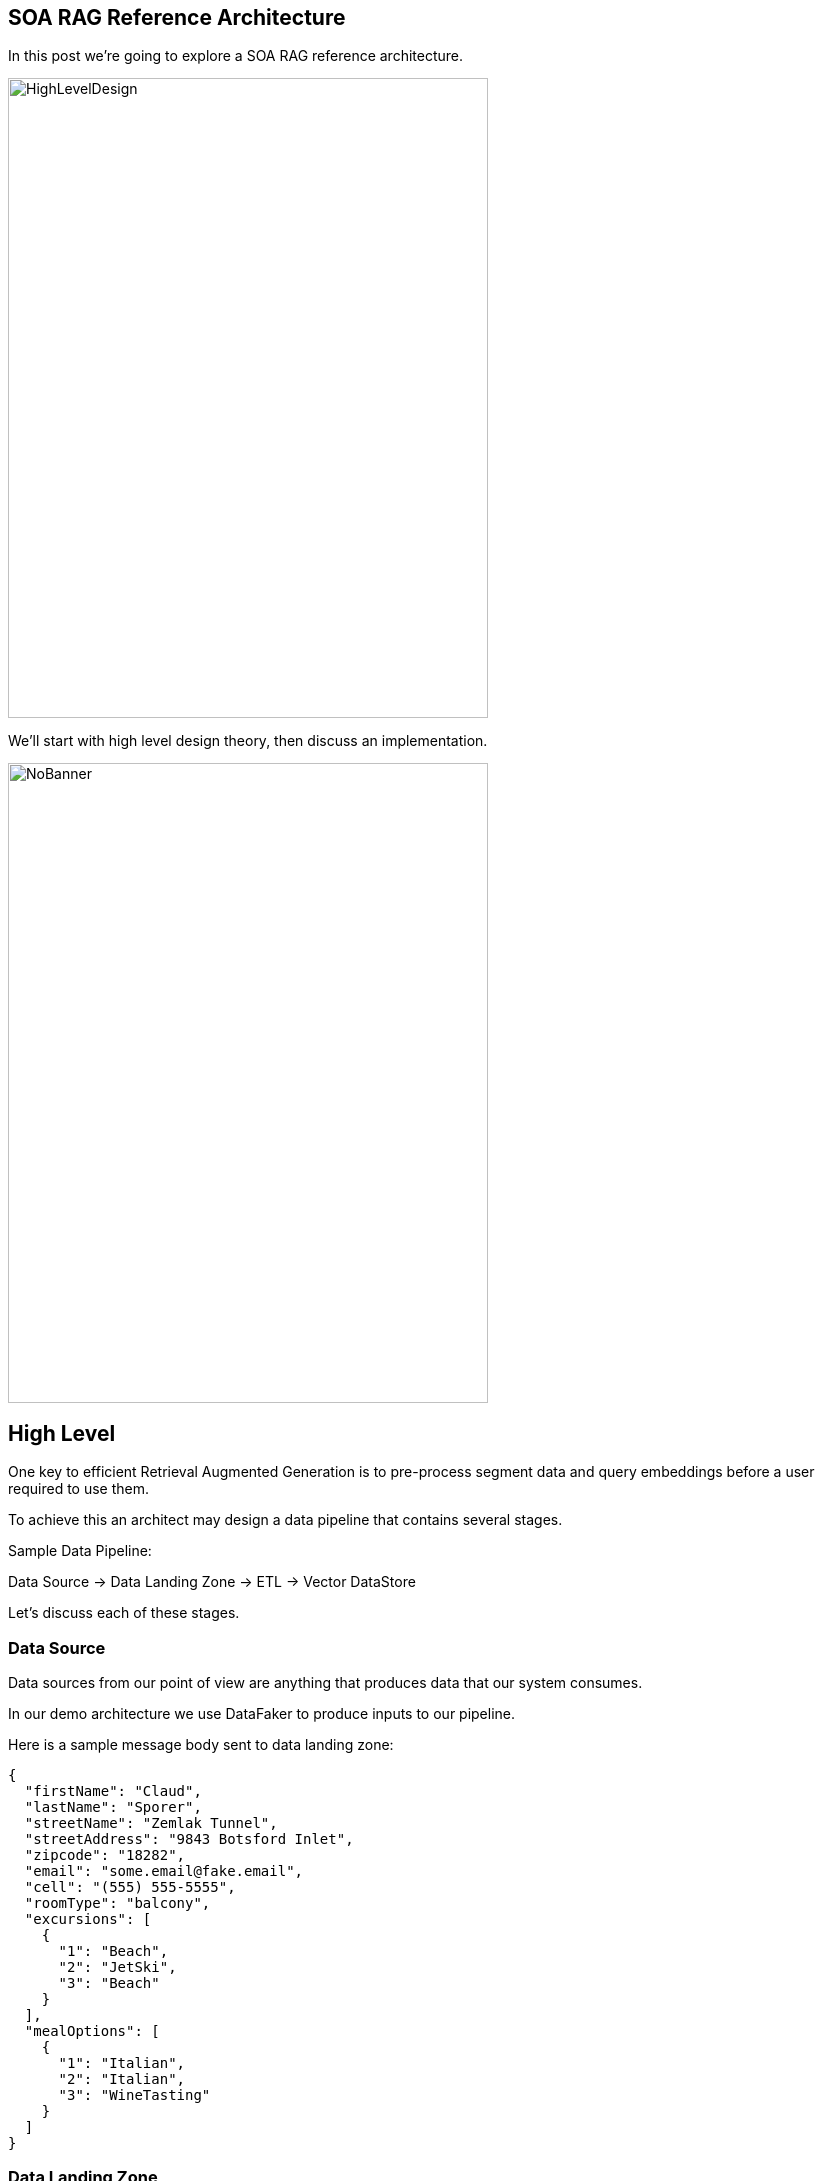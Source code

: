 == SOA RAG Reference Architecture

In this post we're going to explore a SOA RAG reference architecture.

image::./assets/images/HighLevelDesign.png[alt=HighLevelDesign,width=480,height=640,align="center"]

We'll start with high level design theory, then discuss an implementation.

image::./assets/images/NoBanner.png[alt=NoBanner,width=480,height=640,align="center"]

== High Level

One key to efficient Retrieval Augmented Generation is to pre-process segment data and query embeddings before a user required to use them.

To achieve this an architect may design a data pipeline that contains several stages.

Sample Data Pipeline:

Data Source -> Data Landing Zone -> ETL -> Vector DataStore

Let's discuss each of these stages.

=== Data Source

Data sources from our point of view are anything that produces data that our system consumes.

In our demo architecture we use DataFaker to produce inputs to our pipeline.

Here is a sample message body sent to data landing zone:
[,json,num]
----
{
  "firstName": "Claud",
  "lastName": "Sporer",
  "streetName": "Zemlak Tunnel",
  "streetAddress": "9843 Botsford Inlet",
  "zipcode": "18282",
  "email": "some.email@fake.email",
  "cell": "(555) 555-5555",
  "roomType": "balcony",
  "excursions": [
    {
      "1": "Beach",
      "2": "JetSki",
      "3": "Beach"
    }
  ],
  "mealOptions": [
    {
      "1": "Italian",
      "2": "Italian",
      "3": "WineTasting"
    }
  ]
}
----

=== Data Landing Zone

When data is created and transmitted to our system, the collection of endpoints, brokers, and other services which collect primary data live here.

Examples:
Apache ActiveMQ, Apache Kafka

In our demo architecture we use Apache ActiveMQ as a JMS data sink.

=== ETL

Extract, Transform, Load is a design paradigm.

Incoming data is first extracted, then transformed into something we can process, the data may be enriched, then sent (loaded) for further processing or storage. In modern implementations business rules for cleaning/filtering data may be augmented with Machine Learning to improve data quality & apply metadata for improved reuse.

Examples:
Apache Camel, Apache Flink

In our demo architecture we use Apache Camel to implement an ETL pattern.

image::./assets/images/Routes.png[alt=Routes,width=480,height=640,align="center"]

Here we illustrate incoming JSON bodies are extracted from JMS queue, Transformed into a format our system can use, Metadata enrichment occurs, then we load this data into Chroma DB.

[,xml,num]
----
<!-- Camel configuration -->
    <camelContext id="etl-camelContext" trace="false" xmlns="http://camel.apache.org/schema/blueprint" >

        <!-- Accept the order -->
        <route id="ETL">
            <!-- Take message off broker queue, pass json body to camel pipeline -->
            <from id="Extract" uri="jmsConsumer:queue:reservations"/>
            <!-- Transform and add Metadata to embedding document -->
            <process id="Transform" ref="TransformProcessor"/>
            <!-- Load into Chroma -->
            <process id="Load" ref="LoadChromaProcessor"/>
        </route>

    </camelContext>
----

Our ETL Camel route is wired in Blueprint XML.

[,java,num]
----
@Override
public void process(Exchange exchange) throws Exception {
    String body = exchange.getIn().getBody(String.class);
    //Use body and data sources to generate metadata for this embedding.
    Metadata metadata = new Metadata();
    metadata.put("tenant", "savoir");
    metadata.put("chargeBacks", String.valueOf(chanceOf(2)));
    metadata.put("altercations", String.valueOf(chanceOf(2)));
    metadata.put("casinoUsed", String.valueOf(chanceOf(50)));
    metadata.put("loyaltyLevel", randomLoyaltyLevel());
    TextSegment textSegment = TextSegment.from(body, metadata);
    exchange.getIn().setBody(textSegment);
}
----

Above, our Transform Camel Processor handles making TextSegments. LangChain4j provides a Metadata structure which we append to our TextSegments.

[,java,num]
----
@Override
public void process(Exchange exchange) throws Exception {
    TextSegment textSegment = exchange.getIn().getBody(TextSegment.class);
    EmbeddingModel embeddingModel = new OSGiSafeBgeSmallEnV15QuantizedEmbeddingModel();
    Embedding embedding = embeddingModel.embed(textSegment).content();
    chromaDataStore.add(embedding, textSegment);
}
----

Our Chroma DB loading Camel Processor performs an add action upon our datastore.

=== Vector Database

In generative AI settings a Vector Database acts as the memory for running agents.

Embeddings are efficiently indexed in a way to increase performance, accuracy, and relevance of data & query processed by the LLM.

Examples:
Chroma, Pinecone

In our demo architecture we use Chroma.

=== Agent System

The Agent System is where our interaction with our application, the Vector Datastore & the LLM occur.

We use Apache Karaf with a Backend-For-Frontend design to provide a web interface, and integration to LocalAI via LangChain4j.

image::./assets/images/RAG-WorkFlow.png[alt=RAG-WorkFlow,width=480,height=640,align="center"]

When a user question is posted to the system we enter the Retrieval Augmentation workflow.

[,java,num]
----
QueryTransformer queryTransformer = new CompressingQueryTransformer(chatLanguageModel);
----

The Query is processed by a Query Transformer, in our demo we use Compression to allow the LLM to compress a given query and previous conversation into a single query. There are other transformer options one may use here such as Query Expansion, Query re-writing, Step-back prompting, and Hypothetical document embeddings (HyDE).

[,java,num]
----
ContentRetriever cruiseInformationRetriever = EmbeddingStoreContentRetriever.builder()
                .embeddingStore(cruiseInformationStore)
                .embeddingModel(embeddingModel)
                .maxResults(2)
                .minScore(0.6)
                .build();

        Filter cruiseFilter = metadataKey("loyaltyLevel").isEqualTo("gold");

        ContentRetriever reservationInformationRetriever = EmbeddingStoreContentRetriever.builder()
                .embeddingStore(reservationInformationStore)
                .embeddingModel(embeddingModel)
                .filter(cruiseFilter)
                .displayName("default")
                .build();
----

We build Embedding Content Retrievers for our base Cruise Information, and our Customer Reservation store. In the case of our reservations, we filter by a metadata key for loyalty level equal to gold. This greatly reduces the amount of data the LLM may need to consider.

[,java,num]
----
QueryRouter queryRouter = new DefaultQueryRouter(cruiseInformationRetriever, reservationInformationRetriever);
----

We plug our Information Retrievers into a Query Router. The router will determine which sets of content should be considered by our LLM.

[,java,num]
----
RetrievalAugmentor retrievalAugmentor = DefaultRetrievalAugmentor.builder()
                .queryTransformer(queryTransformer)
                .queryRouter(queryRouter)
                .build();
----

Now we plug all of the above into our Retrieval Augmentor.

[,java,num]
----
return AiServices.builder(CruiseAssistant.class)
            .chatLanguageModel(chatLanguageModel)
            .retrievalAugmentor(retrievalAugmentor)
            .chatMemory(MessageWindowChatMemory.withMaxMessages(10))
            .build();
----

Finally, we connect our Retrieval Augmentor and Chat Language Model to become avaialble to process requests.

== The Result

Once this pipeline is created, an agent may use the pre-populated embedding stores for the LLM.

image::./assets/images/AgentUI.png[alt=AgentUI,width=480,height=640,align="center"]

In the screen capture above, we can see our simple Agent UI chat functionality. Users post questions to the Agent, and the Agent replies.

== Demo

Now that we've covered the high level design, lets build our demo implementation and deploy it. We've taken care to curate several of the components as Dockers. Leaving the initial data generation as a small Java tool we can execute from the command line, and our Agent system - which we'd like to dive deep into.

image::./assets/images/Deployment.png[alt=Deployment,width=480,height=640,align="center"]

The scenario we're modeling is a Cruise line processing passenger information with respect to an upcoming cruise.

Our Cruise Agent AI will allow the Cruise operator to get a 'feel' for their operational needs beyond the base logistics of providing food, entertainment, and accommodations. The user may prime the AI Assistant with a prompt; we could do this in code however for flexibility of the demo we pass this along to the user.

Build our demo project:
[,bash,num]
----
cd agentSystem
mvn clean install
----

To setup ETL as a Dockerized Container:
[,bash,num]
----
cd ETLDocker/target
docker build -t etl .
----

Start supporting services:
[,bash,run]
----
cd docker
docker compose up
----

You may want to grab a cup of coffee while docker handles downloads, and service initializations.

When the Message Broker is running, you may populate the reservations queue using the provided dataSource script.

Script build and run instructions:
[,bash,num]
----
cd dataSource
mvn clean install
java -cp target/dataSource-1.0.0-SNAPSHOT.jar com.savoir.soa.rag.ref.arch.data.faker.Publisher
----

Setup Apache Karaf 4.4.6, and start the process to access Karaf's console.

We use the following console commands to setup the Agent system:
[,bash,num]
----
feature:repo-add mvn:com.savoir.soa.rag.ref.arch/AppFeature/1.0.0-SNAPSHOT/xml/features
feature:install agent
feature:install war
install -s webbundle:mvn:com.savoir.soa.rag.ref.arch/AppWar/${project.version}/war?Web-ContextPath=chat
----

Manual Testing Endpoints:
[,bash,num]
----
curl --location --request POST 'http://127.0.0.1:8181/cxf/ai/ask' \
--header 'Content-Type: text/plain' --header 'Accept: text/plain' -d 'test'
----

== Conclusion

== About the Authors

link:https://github.com/savoirtech/blogs/blob/main/authors/JamieGoodyear.md[Jamie Goodyear]

== Reaching Out

Please do not hesitate to reach out with questions and comments, here on the Blog, or through the Savoir Technologies website at https://www.savoirtech.com.

== With Thanks

Thank you to the JavaFaker, Apache ActiveMQ, Apache Camel, Apache Karaf, Apache CXF, LangChain4j, and LocalAI communities.

(c) 2024 Savoir Technologies
